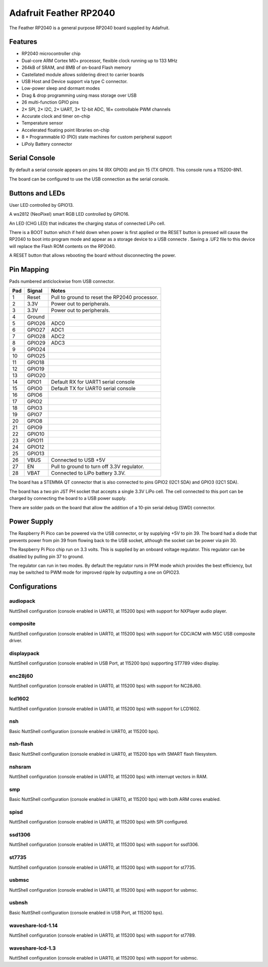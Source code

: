 =======================
Adafruit Feather RP2040
=======================

The Feather RP2040 is a general purpose RP2040 board supplied by 
Adafruit.

.. figure:: Feather.png
   :align: center

Features
========

* RP2040 microcontroller chip
* Dual-core ARM Cortex M0+ processor, flexible clock running up to 133 MHz
* 264kB of SRAM, and 8MB of on-board Flash memory
* Castellated module allows soldering direct to carrier boards
* USB Host and Device support via type C connector.
* Low-power sleep and dormant modes
* Drag & drop programming using mass storage over USB
* 26 multi-function GPIO pins
* 2× SPI, 2× I2C, 2× UART, 3× 12-bit ADC, 16× controllable PWM channels
* Accurate clock and timer on-chip
* Temperature sensor
* Accelerated floating point libraries on-chip
* 8 × Programmable IO (PIO) state machines for custom peripheral support
* LiPoly Battery connector

Serial Console
==============

By default a serial console appears on pins 14 (RX GPIO0) and pin 15
(TX GPIO1).  This console runs a 115200-8N1.

The board can be configured to use the USB connection as the serial console.

Buttons and LEDs
================

User LED controlled by GPIO13.

A ws2812 (NeoPixel) smart RGB LED controlled by GPIO16.

An LED (CHG LED) that indicates the charging status of
connected LiPo cell.

There is a BOOT button which if held down when power is first
applied or the RESET button is pressed will cause the RP2040 to
boot into program mode and appear as a storage device to
a USB connecte .  Saving a .UF2 file to this device will 
replace the Flash ROM contents on the RP2040.

A RESET button that allows rebooting the board without disconnecting
the power.

Pin Mapping
===========
Pads numbered anticlockwise from USB connector.

===== ========== ==========
Pad   Signal     Notes
===== ========== ==========
1     Reset      Pull to ground to reset the RP2040 processor.
2     3.3V       Power out to peripherals.
3     3.3V       Power out to peripherals.
4     Ground
5     GPIO26     ADC0
6     GPIO27     ADC1
7     GPIO28     ADC2
8     GPIO29     ADC3
9     GPIO24
10    GPIO25
11    GPIO18
12    GPIO19
13    GPIO20
14    GPIO1      Default RX for UART1 serial console
15    GPIO0      Default TX for UART0 serial console
16    GPIO6
17    GPIO2
18    GPIO3
19    GPIO7
20    GPIO8
21    GPIO9
22    GPIO10
23    GPIO11
24    GPIO12
25    GPIO13
26    VBUS       Connected to USB +5V
27    EN         Pull to ground to turn off 3.3V regulator.
28    VBAT       Connected to LiPo battery 3.3V.
===== ========== ==========

The board has a STEMMA QT connector that is also connected to
pins GPIO2 (I2C1 SDA) and GPIO3 (I2C1 SDA).

The board has a two pin JST PH socket that accepts a single 3.3V
LiPo cell.  The cell connected to this port can be charged by
connecting the board to a USB power supply.

There are solder pads on the board that allow the addition of
a 10-pin serial debug (SWD) connector.

Power Supply 
============

The Raspberry Pi Pico can be powered via the USB connector,
or by supplying +5V to pin 39.  The board had a diode that prevents
power from pin 39 from flowing back to the USB socket, although
the socket can be power via pin 30.

The Raspberry Pi Pico chip run on 3.3 volts.  This is supplied
by an onboard voltage regulator.  This regulator can be disabled
by pulling pin 37 to ground.

The regulator can run in two modes.  By default the regulator runs
in PFM mode which provides the best efficiency, but may be 
switched to PWM mode for improved ripple by outputting a one
on GPIO23. 


Configurations
==============

audiopack
---------

NuttShell configuration (console enabled in UART0, at 115200 bps) with
support for NXPlayer audio player.

composite
---------

NuttShell configuration (console enabled in UART0, at 115200 bps) with support for
CDC/ACM with MSC USB composite driver.

displaypack
-----------

NuttShell configuration (console enabled in USB Port, at 115200 bps) supporting
ST7789 video display.

enc28j60
--------

NuttShell configuration (console enabled in UART0, at 115200 bps) with support for
NC28J60.

lcd1602
-------

NuttShell configuration (console enabled in UART0, at 115200 bps) with support for
LCD1602.

nsh
---

Basic NuttShell configuration (console enabled in UART0, at 115200 bps).

nsh-flash
---------

Basic NuttShell configuration (console enabled in UART0, at 115200 bps
with SMART flash filesystem.

nshsram
-------

NuttShell configuration (console enabled in UART0, at 115200 bps) with interrupt
vectors in RAM.

smp
---

Basic NuttShell configuration (console enabled in UART0, at 115200 bps) with
both ARM cores enabled.

spisd
-----

NuttShell configuration (console enabled in UART0, at 115200 bps) with SPI configured.

ssd1306
-------

NuttShell configuration (console enabled in UART0, at 115200 bps) with support for
ssd1306.

st7735
------

NuttShell configuration (console enabled in UART0, at 115200 bps) with support for
st7735.

usbmsc
------

NuttShell configuration (console enabled in UART0, at 115200 bps) with support for
usbmsc.

usbnsh
------

Basic NuttShell configuration (console enabled in USB Port, at 115200 bps).

waveshare-lcd-1.14
------------------

NuttShell configuration (console enabled in UART0, at 115200 bps) with support for
st7789.

waveshare-lcd-1.3
-----------------

NuttShell configuration (console enabled in UART0, at 115200 bps) with support for
usbmsc.

